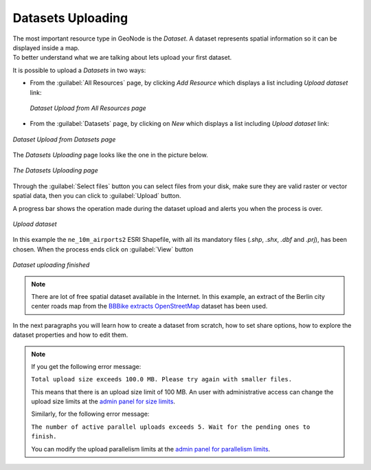 .. _uploading-datasets:

Datasets Uploading
==================

| The most important resource type in GeoNode is the *Dataset*. A dataset represents spatial information so it can be displayed inside a map.
| To better understand what we are talking about lets upload your first dataset.

It is possible to upload a *Datasets* in two ways:

- From the :guilabel:`All Resources` page, by clicking *Add Resource* which displays a list including `Upload dataset` link:

  .. figure:: img/upload_dataset_link.png
     :align: center

     *Dataset Upload from All Resources page*

- From the :guilabel:`Datasets` page, by clicking on *New* which displays a list including `Upload dataset` link:

.. figure:: img/upload_dataset.png
      :align: center

      *Dataset Upload from Datasets page*

The *Datasets Uploading* page looks like the one in the picture below.

.. figure:: img/dataset_upload_process.png
     :align: center

     *The Datasets Uploading page*


| Through the :guilabel:`Select files` button you can select files from your disk, make sure they are valid raster or vector spatial data, then you can click to :guilabel:`Upload` button. 

A progress bar shows the operation made during the dataset upload and alerts you when the process is over.

.. figure:: img/dataset_upload_confirm.png
     :align: center

     *Upload dataset*


In this example the ``ne_10m_airports2`` ESRI Shapefile, with all its mandatory files (`.shp`, `.shx`, `.dbf` and `.prj`), has been chosen.
When the process ends click on :guilabel:`View` button

.. figure:: img/dataset_upload_view.png
     :align: center

     *Dataset uploading finished*

.. note:: There are lot of free spatial dataset available in the Internet. In this example, an extract of the Berlin city center roads map from the `BBBike extracts OpenStreetMap <https://extract.bbbike.org>`_ dataset has been used.

In the next paragraphs you will learn how to create a dataset from scratch, how to set share options, how to explore the dataset properties and how to edit them.

.. note:: If you get the following error message:

     ``Total upload size exceeds 100.0 MB. Please try again with smaller files.``
     
     This means that there is an upload size limit of 100 MB. An user with administrative access can change the upload size limits at the `admin panel for size limits <../../admin/upload-size-limits/index.html#upload-size-limits>`__.

     Similarly, for the following error message:
     
     ``The number of active parallel uploads exceeds 5. Wait for the pending ones to finish.``

     You can modify the upload parallelism limits at the `admin panel for parallelism limits <../../admin/upload-parallelism-limit/index.html#upload-parallelism-limits>`__.
